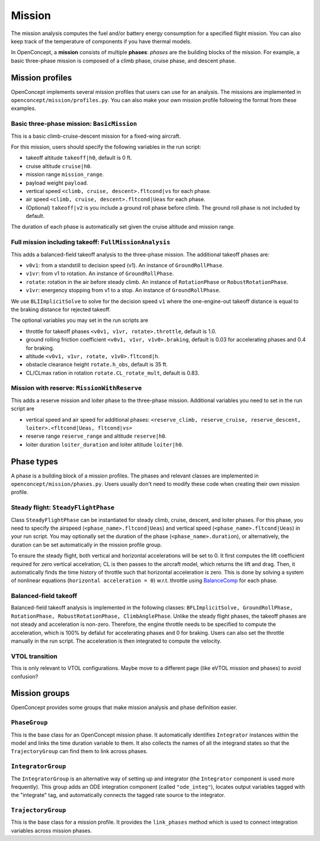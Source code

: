 .. _MissionAnalysis:

*******
Mission
*******

The mission analysis computes the fuel and/or battery energy consumption for a specified flight mission.
You can also keep track of the temperature of components if you have thermal models.

In OpenConcept, a **mission** consists of multiple **phases**:
*phases* are the building blocks of the mission.
For example, a basic three-phase mission is composed of a climb phase, cruise phase, and descent phase.

Mission profiles
================

OpenConcept implements several mission profiles that users can use for an analysis.
The missions are implemented in ``openconcept/mission/profiles.py``.
You can also make your own mission profile following the format from these examples.

Basic three-phase mission: ``BasicMission``
-------------------------------------------
This is a basic climb-cruise-descent mission for a fixed-wing aircraft.

For this mission, users should specify the following variables in the run script:

- takeoff altitude ``takeoff|h0``, default is 0 ft.
- cruise altitude ``cruise|h0``.
- mission range ``mission_range``.
- payload weight ``payload``.
- vertical speed ``<climb, cruise, descent>.fltcond|vs`` for each phase.
- air speed ``<climb, cruise, descent>.fltcond|Ueas`` for each phase.
- (Optional) ``takeoff|v2`` is you include a ground roll phase before climb. The ground roll phase is not included by default.
  
The duration of each phase is automatically set given the cruise altitude and mission range.  

Full mission including takeoff: ``FullMissionAnalysis``
-------------------------------------------------------
This adds a balanced-field takeoff analysis to the three-phase mission.
The additional takeoff phases are:

- ``v0v1``: from a standstill to decision speed (v1). An instance of ``GroundRollPhase``.
- ``v1vr``: from v1 to rotation. An instance of ``GroundRollPhase``.
- ``rotate``: rotation in the air before steady climb. An instance of ``RotationPhase`` or ``RobustRotationPhase``.
- ``v1vr``: energency stopping from v1 to a stop. An instance of ``GroundRollPhase``.

We use ``BLIImplicitSolve`` to solve for the decision speed ``v1`` where the one-engine-out takeoff distance is equal to the braking distance for rejected takeoff.

The optional variables you may set in the run scripts are

- throttle for takeoff phases ``<v0v1, v1vr, rotate>.throttle``, default is 1.0.
- ground rolling friction coefficient ``<v0v1, v1vr, v1v0>.braking``, default is 0.03 for accelerating phases and 0.4 for braking.
- altitude ``<v0v1, v1vr, rotate, v1v0>.fltcond|h``.
- obstacle clearance height ``rotate.h_obs``, default is 35 ft.
- CL/CLmax ration in rotation ``rotate.CL_rotate_mult``, default is 0.83.

Mission with reserve: ``MissionWithReserve``
--------------------------------------------
This adds a reserve mission and loiter phase to the three-phase mission.
Additional variables you need to set in the run script are

- vertical speed and air speed for additional phases: ``<reserve_climb, reserve_cruise, reserve_descent, loiter>.<fltcond|Ueas, fltcond|vs>``
- reserve range ``reserve_range`` and altitude ``reserve|h0``.
- loiter duration ``loiter_duration`` and loiter altitude ``loiter|h0``.

Phase types
===========
A phase is a building block of a mission profiles.
The phases and relevant classes are implemented in ``openconcept/mission/phases.py``.
Users usually don't need to modify these code when creating their own mission profile.

Steady flight: ``SteadyFlightPhase``
------------------------------------
Class ``SteadyFlightPhase`` can be instantiated for steady climb, cruise, descent, and loiter phases.
For this phase, you need to specify the airspeed (``<phase_name>.fltcond|Ueas``) and vertical speed (``<phase_name>.fltcond|Ueas``) in your run script.
You may optionally set the duration of the phase (``<phase_name>.duration``), or alternatively, the duration can be set automatically in the mission profile group.

To ensure the steady flight, both vertical and horizontal accelerations will be set to 0.
It first computes the lift coefficient required for zero vertical accelration; CL is then passes to the aircraft model, which returns the lift and drag.
Then, it automatically finds the time history of throttle such that horizontal acceleration is zero.
This is done by solving a system of nonlinear equations (``horizontal acceleration = 0``) w.r.t. throttle using `BalanceComp <https://openmdao.org/newdocs/versions/latest/features/building_blocks/components/balance_comp.html>`_ for each phase.

Balanced-field takeoff
----------------------
Balanced-field takeoff analysis is implemented in the following classes: ``BFLImplicitSolve, GroundRollPhase, RotationPhase, RobustRotationPhase, ClimbAnglePhase``.
Unlike the steady flight phases, the takeoff phases are not steady and acceleration is non-zero.
Therefore, the engine throttle needs to be specified to compute the acceleration, which is 100% by defalut for accelerating phases and 0 for braking.
Users can also set the throttle manually in the run script.
The acceleration is then integrated to compute the velocity.

VTOL transition
---------------
This is only relevant to VTOL configurations. Maybe move to a different page (like eVTOL mission and phases) to avoid confusion?

Mission groups
==============
OpenConcept provides some groups that make mission analysis and phase definition easier.

``PhaseGroup``
--------------
This is the base class for an OpenConcept mission phase.
It automatically identifies ``Integrator`` instances within the model and links the time duration variable to them.
It also collects the names of all the integrand states so that the ``TrajectoryGroup`` can find them to link across phases.

``IntegratorGroup``
-------------------
The ``IntegratorGroup`` is an alternative way of setting up and integrator (the ``Integrator`` component is used more frequently).
This group adds an ODE integration component (called ``"ode_integ"``), locates output variables tagged with the "integrate" tag, and automatically connects the tagged rate source to the integrator.

``TrajectoryGroup``
-------------------
This is the base class for a mission profile.
It provides the ``link_phases`` method which is used to connect integration variables across mission phases.
